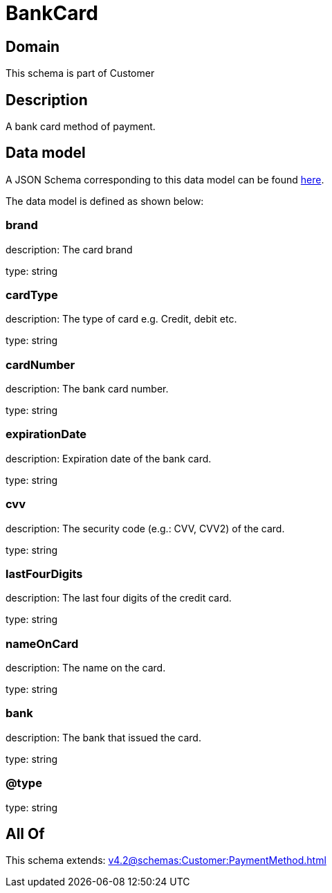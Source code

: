 = BankCard

[#domain]
== Domain

This schema is part of Customer

[#description]
== Description

A bank card method of payment.


[#data_model]
== Data model

A JSON Schema corresponding to this data model can be found https://tmforum.org[here].

The data model is defined as shown below:


=== brand
description: The card brand

type: string


=== cardType
description: The type of card e.g. Credit, debit etc.

type: string


=== cardNumber
description: The bank card number.

type: string


=== expirationDate
description: Expiration date of the bank card.

type: string


=== cvv
description: The security code (e.g.: CVV, CVV2) of the card.

type: string


=== lastFourDigits
description: The last four digits of the credit card.

type: string


=== nameOnCard
description: The name on the card.

type: string


=== bank
description: The bank that issued the card.

type: string


=== @type
type: string


[#all_of]
== All Of

This schema extends: xref:v4.2@schemas:Customer:PaymentMethod.adoc[]
